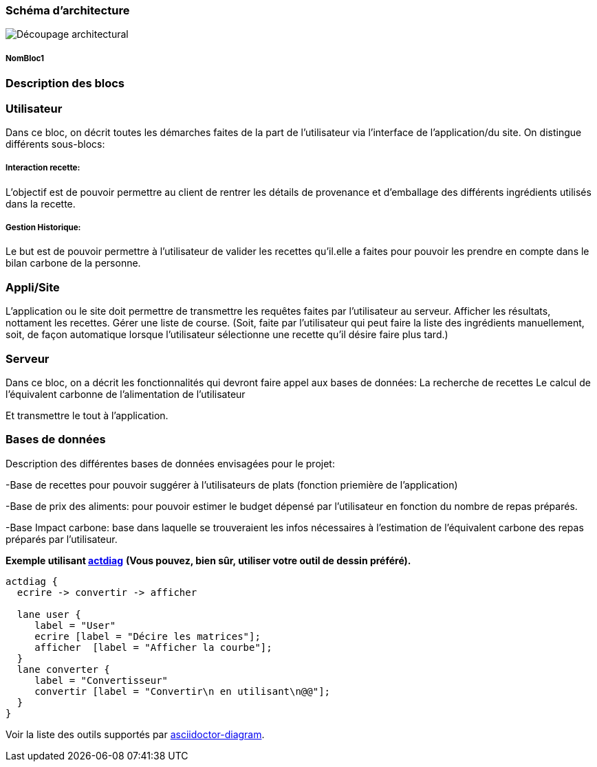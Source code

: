 === Schéma d’architecture






image::../images/Decoupage_architectural.png[Découpage architectural]


===== NomBloc1


=== Description des blocs




=== Utilisateur

Dans ce bloc, on décrit toutes les démarches faites de la part de l'utilisateur via l'interface de l'application/du site.
On distingue différents sous-blocs:

 
===== Interaction recette:
L'objectif est de pouvoir permettre au client de rentrer les détails de provenance et d'emballage des différents ingrédients utilisés dans la recette.

===== Gestion Historique:
Le but est de pouvoir permettre à l'utilisateur de valider les recettes qu'il.elle a faites pour pouvoir les prendre en compte dans le bilan carbone de la personne.

=== Appli/Site 
L'application ou le site doit permettre de transmettre les requêtes faites par l'utilisateur au serveur.
Afficher les résultats, nottament les recettes. 
Gérer une liste de course. (Soit, faite par l'utilisateur qui peut faire la liste des ingrédients manuellement, soit, de façon automatique lorsque l'utilisateur sélectionne une recette qu'il désire faire plus tard.)

=== Serveur

Dans ce bloc, on a décrit les fonctionnalités qui devront faire appel aux bases de données:
La recherche de recettes
Le calcul de l'équivalent carbonne de l'alimentation de l'utilisateur

Et transmettre le tout à l'application.

=== Bases de données
Description des différentes bases de données envisagées pour le projet:

-Base de recettes pour pouvoir suggérer à l'utilisateurs de plats (fonction priemière de l'application)

-Base de prix des aliments: pour pouvoir estimer le budget dépensé par l'utilisateur en fonction du nombre de repas préparés.

-Base Impact carbone: base dans laquelle se trouveraient les infos nécessaires à l'estimation de l'équivalent carbone des repas préparés par l'utilisateur.

*Exemple utilisant http://blockdiag.com/en/actdiag/index.html[actdiag]*
**(Vous pouvez, bien sûr, utiliser votre outil de dessin préféré).**

[actdiag, diag_activite, svg]
....
actdiag {
  ecrire -> convertir -> afficher

  lane user {
     label = "User"
     ecrire [label = "Décire les matrices"];
     afficher  [label = "Afficher la courbe"];
  }
  lane converter {
     label = "Convertisseur"
     convertir [label = "Convertir\n en utilisant\n@@"];
  }
}
....

Voir la liste des outils supportés par http://asciidoctor.org/docs/asciidoctor-diagram/[asciidoctor-diagram].
